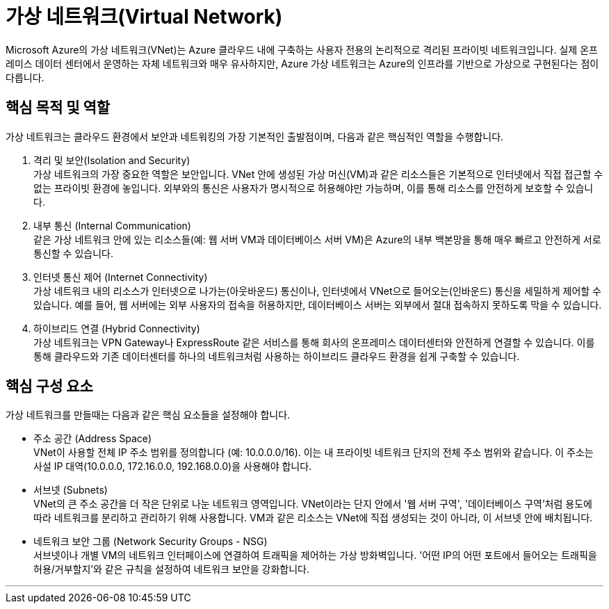 = 가상 네트워크(Virtual Network)

Microsoft Azure의 가상 네트워크(VNet)는 Azure 클라우드 내에 구축하는 사용자 전용의 논리적으로 격리된 프라이빗 네트워크입니다. 실제 온프레미스 데이터 센터에서 운영하는 자체 네트워크와 매우 유사하지만, Azure 가상 네트워크는 Azure의 인프라를 기반으로 가상으로 구현된다는 점이 다릅니다.

== 핵심 목적 및 역할

가상 네트워크는 클라우드 환경에서 보안과 네트워킹의 가장 기본적인 출발점이며, 다음과 같은 핵심적인 역할을 수행합니다.

1. 격리 및 보안(Isolation and Security) +
가상 네트워크의 가장 중요한 역할은 보안입니다. VNet 안에 생성된 가상 머신(VM)과 같은 리소스들은 기본적으로 인터넷에서 직접 접근할 수 없는 프라이빗 환경에 놓입니다. 외부와의 통신은 사용자가 명시적으로 허용해야만 가능하며, 이를 통해 리소스를 안전하게 보호할 수 있습니다.

2. 내부 통신 (Internal Communication) +
같은 가상 네트워크 안에 있는 리소스들(예: 웹 서버 VM과 데이터베이스 서버 VM)은 Azure의 내부 백본망을 통해 매우 빠르고 안전하게 서로 통신할 수 있습니다.

3. 인터넷 통신 제어 (Internet Connectivity) +
가상 네트워크 내의 리소스가 인터넷으로 나가는(아웃바운드) 통신이나, 인터넷에서 VNet으로 들어오는(인바운드) 통신을 세밀하게 제어할 수 있습니다. 예를 들어, 웹 서버에는 외부 사용자의 접속을 허용하지만, 데이터베이스 서버는 외부에서 절대 접속하지 못하도록 막을 수 있습니다.

4. 하이브리드 연결 (Hybrid Connectivity) +
가상 네트워크는 VPN Gateway나 ExpressRoute 같은 서비스를 통해 회사의 온프레미스 데이터센터와 안전하게 연결할 수 있습니다. 이를 통해 클라우드와 기존 데이터센터를 하나의 네트워크처럼 사용하는 하이브리드 클라우드 환경을 쉽게 구축할 수 있습니다.

== 핵심 구성 요소

가상 네트워크를 만들때는 다음과 같은 핵심 요소들을 설정해야 합니다.

* 주소 공간 (Address Space) +
VNet이 사용할 전체 IP 주소 범위를 정의합니다 (예: 10.0.0.0/16). 이는 내 프라이빗 네트워크 단지의 전체 주소 범위와 같습니다. 이 주소는 사설 IP 대역(10.0.0.0, 172.16.0.0, 192.168.0.0)을 사용해야 합니다.
* 서브넷 (Subnets) +
VNet의 큰 주소 공간을 더 작은 단위로 나눈 네트워크 영역입니다. VNet이라는 단지 안에서 '웹 서버 구역', '데이터베이스 구역'처럼 용도에 따라 네트워크를 분리하고 관리하기 위해 사용합니다. VM과 같은 리소스는 VNet에 직접 생성되는 것이 아니라, 이 서브넷 안에 배치됩니다.
* 네트워크 보안 그룹 (Network Security Groups - NSG) +
서브넷이나 개별 VM의 네트워크 인터페이스에 연결하여 트래픽을 제어하는 가상 방화벽입니다. '어떤 IP의 어떤 포트에서 들어오는 트래픽을 허용/거부할지'와 같은 규칙을 설정하여 네트워크 보안을 강화합니다.

---

